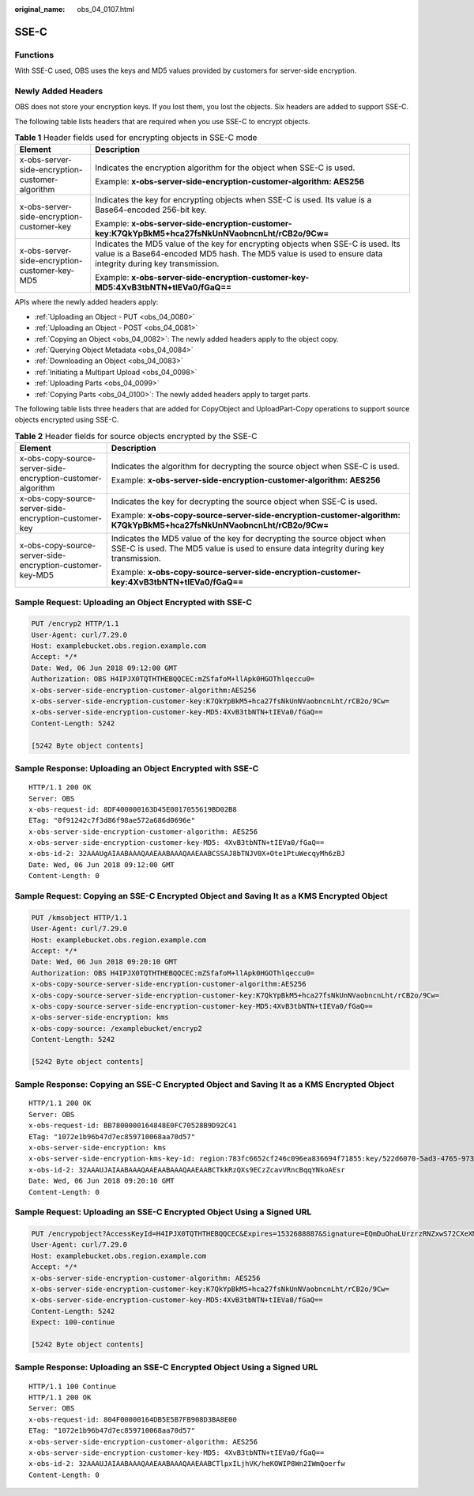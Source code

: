 :original_name: obs_04_0107.html

.. _obs_04_0107:

SSE-C
=====

Functions
---------

With SSE-C used, OBS uses the keys and MD5 values provided by customers for server-side encryption.

Newly Added Headers
-------------------

OBS does not store your encryption keys. If you lost them, you lost the objects. Six headers are added to support SSE-C.

The following table lists headers that are required when you use SSE-C to encrypt objects.

.. table:: **Table 1** Header fields used for encrypting objects in SSE-C mode

   +-------------------------------------------------+-----------------------------------------------------------------------------------------------------------------------------------------------------------------------------------------------+
   | Element                                         | Description                                                                                                                                                                                   |
   +=================================================+===============================================================================================================================================================================================+
   | x-obs-server-side-encryption-customer-algorithm | Indicates the encryption algorithm for the object when SSE-C is used.                                                                                                                         |
   |                                                 |                                                                                                                                                                                               |
   |                                                 | Example: **x-obs-server-side-encryption-customer-algorithm: AES256**                                                                                                                          |
   +-------------------------------------------------+-----------------------------------------------------------------------------------------------------------------------------------------------------------------------------------------------+
   | x-obs-server-side-encryption-customer-key       | Indicates the key for encrypting objects when SSE-C is used. Its value is a Base64-encoded 256-bit key.                                                                                       |
   |                                                 |                                                                                                                                                                                               |
   |                                                 | Example: **x-obs-server-side-encryption-customer-key:K7QkYpBkM5+hca27fsNkUnNVaobncnLht/rCB2o/9Cw=**                                                                                           |
   +-------------------------------------------------+-----------------------------------------------------------------------------------------------------------------------------------------------------------------------------------------------+
   | x-obs-server-side-encryption-customer-key-MD5   | Indicates the MD5 value of the key for encrypting objects when SSE-C is used. Its value is a Base64-encoded MD5 hash. The MD5 value is used to ensure data integrity during key transmission. |
   |                                                 |                                                                                                                                                                                               |
   |                                                 | Example: **x-obs-server-side-encryption-customer-key-MD5:4XvB3tbNTN+tIEVa0/fGaQ==**                                                                                                           |
   +-------------------------------------------------+-----------------------------------------------------------------------------------------------------------------------------------------------------------------------------------------------+

APIs where the newly added headers apply:

-  :ref:`Uploading an Object - PUT <obs_04_0080>`
-  :ref:`Uploading an Object - POST <obs_04_0081>`
-  :ref:`Copying an Object <obs_04_0082>`: The newly added headers apply to the object copy.
-  :ref:`Querying Object Metadata <obs_04_0084>`
-  :ref:`Downloading an Object <obs_04_0083>`
-  :ref:`Initiating a Multipart Upload <obs_04_0098>`
-  :ref:`Uploading Parts <obs_04_0099>`
-  :ref:`Copying Parts <obs_04_0100>`: The newly added headers apply to target parts.

The following table lists three headers that are added for CopyObject and UploadPart-Copy operations to support source objects encrypted using SSE-C.

.. table:: **Table 2** Header fields for source objects encrypted by the SSE-C

   +-------------------------------------------------------------+-----------------------------------------------------------------------------------------------------------------------------------------------------------------+
   | Element                                                     | Description                                                                                                                                                     |
   +=============================================================+=================================================================================================================================================================+
   | x-obs-copy-source-server-side-encryption-customer-algorithm | Indicates the algorithm for decrypting the source object when SSE-C is used.                                                                                    |
   |                                                             |                                                                                                                                                                 |
   |                                                             | Example: **x-obs-server-side-encryption-customer-algorithm: AES256**                                                                                            |
   +-------------------------------------------------------------+-----------------------------------------------------------------------------------------------------------------------------------------------------------------+
   | x-obs-copy-source-server-side-encryption-customer-key       | Indicates the key for decrypting the source object when SSE-C is used.                                                                                          |
   |                                                             |                                                                                                                                                                 |
   |                                                             | Example: **x-obs-copy-source-server-side-encryption-customer-algorithm: K7QkYpBkM5+hca27fsNkUnNVaobncnLht/rCB2o/9Cw=**                                          |
   +-------------------------------------------------------------+-----------------------------------------------------------------------------------------------------------------------------------------------------------------+
   | x-obs-copy-source-server-side-encryption-customer-key-MD5   | Indicates the MD5 value of the key for decrypting the source object when SSE-C is used. The MD5 value is used to ensure data integrity during key transmission. |
   |                                                             |                                                                                                                                                                 |
   |                                                             | Example: **x-obs-copy-source-server-side-encryption-customer-key:4XvB3tbNTN+tIEVa0/fGaQ==**                                                                     |
   +-------------------------------------------------------------+-----------------------------------------------------------------------------------------------------------------------------------------------------------------+

Sample Request: Uploading an Object Encrypted with SSE-C
--------------------------------------------------------

.. code-block:: text

   PUT /encryp2 HTTP/1.1
   User-Agent: curl/7.29.0
   Host: examplebucket.obs.region.example.com
   Accept: */*
   Date: Wed, 06 Jun 2018 09:12:00 GMT
   Authorization: OBS H4IPJX0TQTHTHEBQQCEC:mZSfafoM+llApk0HGOThlqeccu0=
   x-obs-server-side-encryption-customer-algorithm:AES256
   x-obs-server-side-encryption-customer-key:K7QkYpBkM5+hca27fsNkUnNVaobncnLht/rCB2o/9Cw=
   x-obs-server-side-encryption-customer-key-MD5:4XvB3tbNTN+tIEVa0/fGaQ==
   Content-Length: 5242

   [5242 Byte object contents]

Sample Response: Uploading an Object Encrypted with SSE-C
---------------------------------------------------------

::

   HTTP/1.1 200 OK
   Server: OBS
   x-obs-request-id: 8DF400000163D45E0017055619BD02B8
   ETag: "0f91242c7f3d86f98ae572a686d0696e"
   x-obs-server-side-encryption-customer-algorithm: AES256
   x-obs-server-side-encryption-customer-key-MD5: 4XvB3tbNTN+tIEVa0/fGaQ==
   x-obs-id-2: 32AAAUgAIAABAAAQAAEAABAAAQAAEAABCSSAJ8bTNJV0X+Ote1PtuWecqyMh6zBJ
   Date: Wed, 06 Jun 2018 09:12:00 GMT
   Content-Length: 0

Sample Request: Copying an SSE-C Encrypted Object and Saving It as a KMS Encrypted Object
-----------------------------------------------------------------------------------------

.. code-block:: text

   PUT /kmsobject HTTP/1.1
   User-Agent: curl/7.29.0
   Host: examplebucket.obs.region.example.com
   Accept: */*
   Date: Wed, 06 Jun 2018 09:20:10 GMT
   Authorization: OBS H4IPJX0TQTHTHEBQQCEC:mZSfafoM+llApk0HGOThlqeccu0=
   x-obs-copy-source-server-side-encryption-customer-algorithm:AES256
   x-obs-copy-source-server-side-encryption-customer-key:K7QkYpBkM5+hca27fsNkUnNVaobncnLht/rCB2o/9Cw=
   x-obs-copy-source-server-side-encryption-customer-key-MD5:4XvB3tbNTN+tIEVa0/fGaQ==
   x-obs-server-side-encryption: kms
   x-obs-copy-source: /examplebucket/encryp2
   Content-Length: 5242

   [5242 Byte object contents]

Sample Response: Copying an SSE-C Encrypted Object and Saving It as a KMS Encrypted Object
------------------------------------------------------------------------------------------

::

   HTTP/1.1 200 OK
   Server: OBS
   x-obs-request-id: BB7800000164848E0FC70528B9D92C41
   ETag: "1072e1b96b47d7ec859710068aa70d57"
   x-obs-server-side-encryption: kms
   x-obs-server-side-encryption-kms-key-id: region:783fc6652cf246c096ea836694f71855:key/522d6070-5ad3-4765-9737-9312ddc72cdb
   x-obs-id-2: 32AAAUJAIAABAAAQAAEAABAAAQAAEAABCTkkRzQXs9ECzZcavVRncBqqYNkoAEsr
   Date: Wed, 06 Jun 2018 09:20:10 GMT
   Content-Length: 0

Sample Request: Uploading an SSE-C Encrypted Object Using a Signed URL
----------------------------------------------------------------------

.. code-block:: text

   PUT /encrypobject?AccessKeyId=H4IPJX0TQTHTHEBQQCEC&Expires=1532688887&Signature=EQmDuOhaLUrzrzRNZxwS72CXeXM%3D HTTP/1.1
   User-Agent: curl/7.29.0
   Host: examplebucket.obs.region.example.com
   Accept: */*
   x-obs-server-side-encryption-customer-algorithm: AES256
   x-obs-server-side-encryption-customer-key:K7QkYpBkM5+hca27fsNkUnNVaobncnLht/rCB2o/9Cw=
   x-obs-server-side-encryption-customer-key-MD5:4XvB3tbNTN+tIEVa0/fGaQ==
   Content-Length: 5242
   Expect: 100-continue

   [5242 Byte object contents]

Sample Response: Uploading an SSE-C Encrypted Object Using a Signed URL
-----------------------------------------------------------------------

::

   HTTP/1.1 100 Continue
   HTTP/1.1 200 OK
   Server: OBS
   x-obs-request-id: 804F00000164DB5E5B7FB908D3BA8E00
   ETag: "1072e1b96b47d7ec859710068aa70d57"
   x-obs-server-side-encryption-customer-algorithm: AES256
   x-obs-server-side-encryption-customer-key-MD5: 4XvB3tbNTN+tIEVa0/fGaQ==
   x-obs-id-2: 32AAAUJAIAABAAAQAAEAABAAAQAAEAABCTlpxILjhVK/heKOWIP8Wn2IWmQoerfw
   Content-Length: 0
